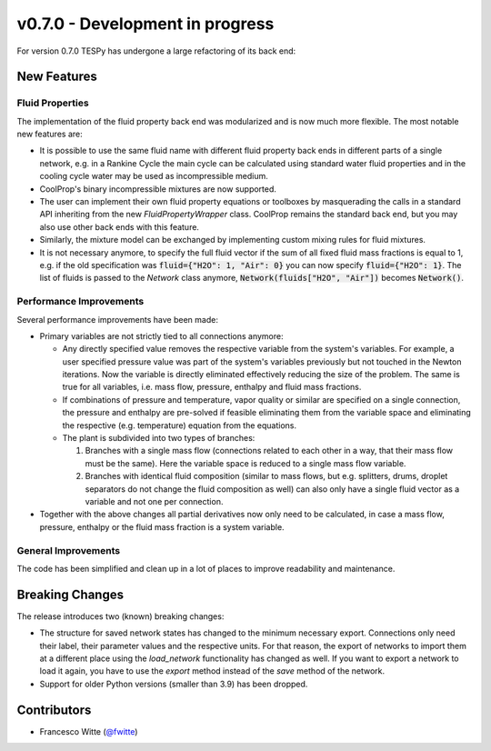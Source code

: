 v0.7.0 - Development in progress
++++++++++++++++++++++++++++++++

For version 0.7.0 TESPy has undergone a large refactoring of its back end:

New Features
############

Fluid Properties
----------------

The implementation of the fluid property back end was modularized and is now
much more flexible. The most notable new features are:

- It is possible to use the same fluid name with different fluid property back
  ends in different parts of a single network, e.g. in a Rankine Cycle the main
  cycle can be calculated using standard water fluid properties and in the
  cooling cycle water may be used as incompressible medium.
- CoolProp's binary incompressible mixtures are now supported.
- The user can implement their own fluid property equations or toolboxes by
  masquerading the calls in a standard API inheriting from the new
  `FluidPropertyWrapper` class. CoolProp remains the standard back end, but you
  may also use other back ends with this feature.
- Similarly, the mixture model can be exchanged by implementing custom mixing
  rules for fluid mixtures.
- It is not necessary anymore, to specify the full fluid vector if the sum of
  all fixed fluid mass fractions is equal to 1, e.g. if the old specification
  was :code:`fluid={"H2O": 1, "Air": 0}` you can now specify
  :code:`fluid={"H2O": 1}`. The list of fluids is passed to the `Network` class
  anymore, :code:`Network(fluids["H2O", "Air"])` becomes :code:`Network()`.

Performance Improvements
------------------------

Several performance improvements have been made:

- Primary variables are not strictly tied to all connections anymore:

  - Any directly specified value removes the respective variable from the
    system's variables. For example, a user specified pressure value was part of
    the system's variables previously but not touched in the Newton iterations.
    Now the variable is directly eliminated effectively reducing the size of the
    problem. The same is true for all variables, i.e. mass flow, pressure,
    enthalpy and fluid mass fractions.
  - If combinations of pressure and temperature, vapor quality or similar are
    specified on a single connection, the pressure and enthalpy are pre-solved
    if feasible eliminating them from the variable space and eliminating the
    respective (e.g. temperature) equation from the equations.
  - The plant is subdivided into two types of branches:

    1. Branches with a single mass flow (connections related to each other in a
       way, that their mass flow must be the same). Here the variable space is
       reduced to a single mass flow variable.
    2. Branches with identical fluid composition (similar to mass flows, but
       e.g. splitters, drums, droplet separators do not change the fluid
       composition as well) can also only have a single fluid vector as a
       variable and not one per connection.

- Together with the above changes all partial derivatives now only need to be
  calculated, in case a mass flow, pressure, enthalpy or the fluid mass fraction
  is a system variable.

General Improvements
--------------------

The code has been simplified and clean up in a lot of places to improve
readability and maintenance.


Breaking Changes
################

The release introduces two (known) breaking changes:

- The structure for saved network states has changed to the minimum necessary
  export. Connections only need their label, their parameter values and the
  respective units. For that reason, the export of networks to import them at a
  different place using the `load_network` functionality has changed as well. If
  you want to export a network to load it again, you have to use the `export`
  method instead of the `save` method of the network.
- Support for older Python versions (smaller than 3.9) has been dropped.

Contributors
############
- Francesco Witte (`@fwitte <https://github.com/fwitte>`__)

